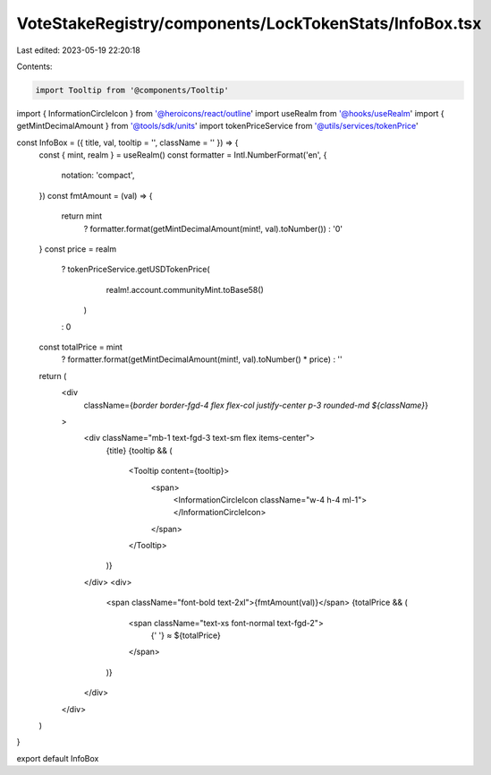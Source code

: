 VoteStakeRegistry/components/LockTokenStats/InfoBox.tsx
=======================================================

Last edited: 2023-05-19 22:20:18

Contents:

.. code-block:: tsx

    import Tooltip from '@components/Tooltip'
import { InformationCircleIcon } from '@heroicons/react/outline'
import useRealm from '@hooks/useRealm'
import { getMintDecimalAmount } from '@tools/sdk/units'
import tokenPriceService from '@utils/services/tokenPrice'

const InfoBox = ({ title, val, tooltip = '', className = '' }) => {
  const { mint, realm } = useRealm()
  const formatter = Intl.NumberFormat('en', {
    notation: 'compact',
  })
  const fmtAmount = (val) => {
    return mint
      ? formatter.format(getMintDecimalAmount(mint!, val).toNumber())
      : '0'
  }
  const price = realm
    ? tokenPriceService.getUSDTokenPrice(
        realm!.account.communityMint.toBase58()
      )
    : 0
  const totalPrice = mint
    ? formatter.format(getMintDecimalAmount(mint!, val).toNumber() * price)
    : ''
  return (
    <div
      className={`border border-fgd-4 flex flex-col justify-center p-3 rounded-md ${className}`}
    >
      <div className="mb-1 text-fgd-3 text-sm flex items-center">
        {title}
        {tooltip && (
          <Tooltip content={tooltip}>
            <span>
              <InformationCircleIcon className="w-4 h-4 ml-1"></InformationCircleIcon>
            </span>
          </Tooltip>
        )}
      </div>
      <div>
        <span className="font-bold text-2xl">{fmtAmount(val)}</span>
        {totalPrice && (
          <span className="text-xs font-normal text-fgd-2">
            {' '}
            ≈ ${totalPrice}
          </span>
        )}
      </div>
    </div>
  )
}

export default InfoBox


